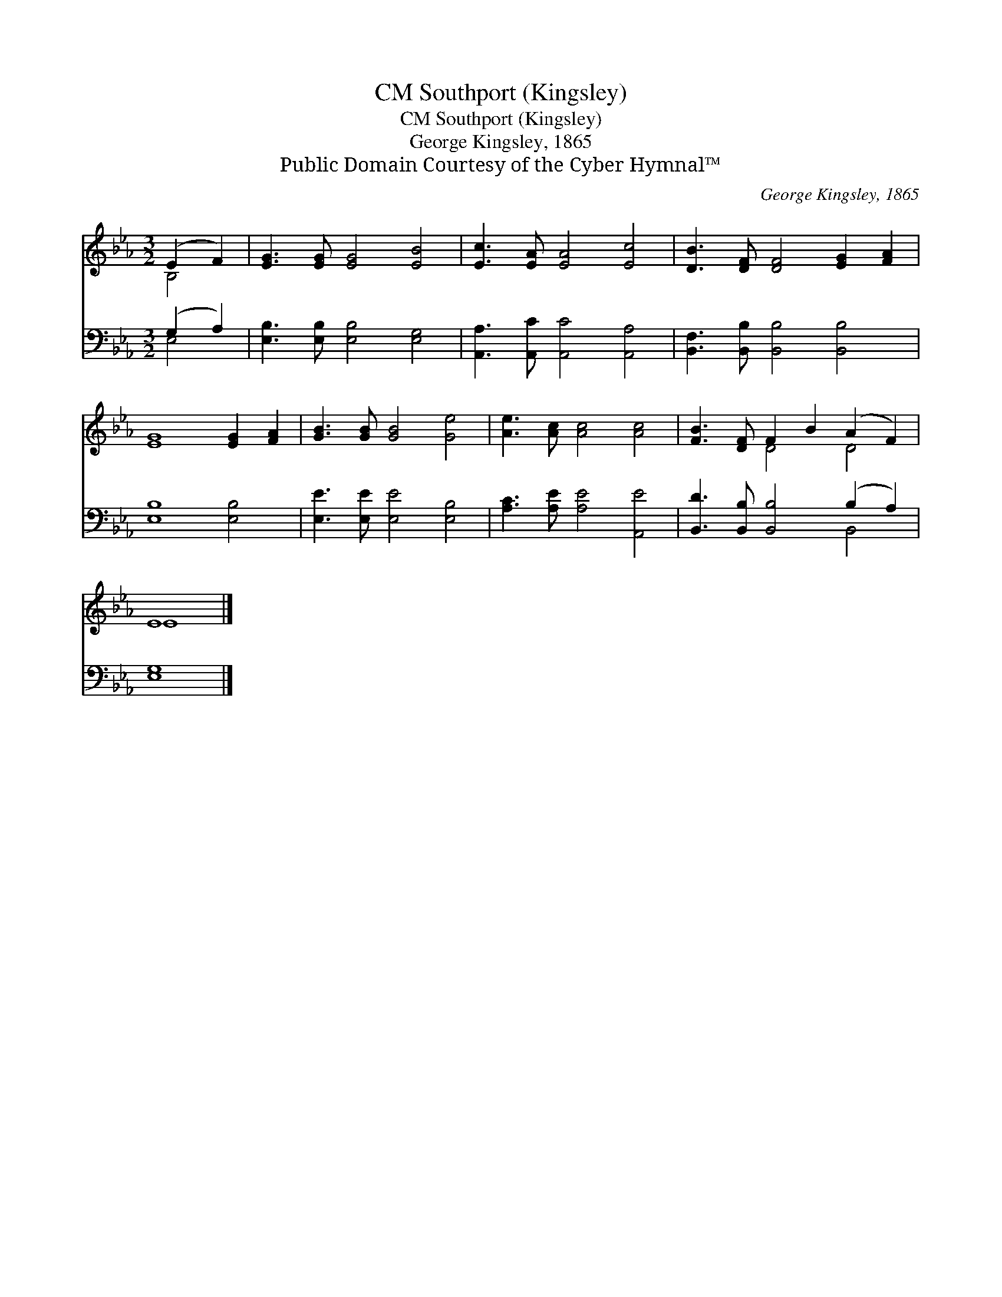 X:1
T:Southport (Kingsley), CM
T:Southport (Kingsley), CM
T:George Kingsley, 1865
T:Public Domain Courtesy of the Cyber Hymnal™
C:George Kingsley, 1865
Z:Public Domain
Z:Courtesy of the Cyber Hymnal™
%%score ( 1 2 ) ( 3 4 )
L:1/8
M:3/2
K:Eb
V:1 treble 
V:2 treble 
V:3 bass 
V:4 bass 
V:1
 (E2 F2) | [EG]3 [EG] [EG]4 [EB]4 | [Ec]3 [EA] [EA]4 [Ec]4 | [DB]3 [DF] [DF]4 [EG]2 [FA]2 | %4
 [EG]8 [EG]2 [FA]2 | [GB]3 [GB] [GB]4 [Ge]4 | [Ae]3 [Ac] [Ac]4 [Ac]4 | [FB]3 [DF] F2 B2 (A2 F2) | %8
 E8 |] %9
V:2
 B,4 | x12 | x12 | x12 | x12 | x12 | x12 | x4 D4 D4 | E8 |] %9
V:3
 (G,2 A,2) | [E,B,]3 [E,B,] [E,B,]4 [E,G,]4 | [A,,A,]3 [A,,C] [A,,C]4 [A,,A,]4 | %3
 [B,,F,]3 [B,,B,] [B,,B,]4 [B,,B,]4 | [E,B,]8 [E,B,]4 | [E,E]3 [E,E] [E,E]4 [E,B,]4 | %6
 [A,C]3 [A,E] [A,E]4 [A,,E]4 | [B,,D]3 [B,,B,] [B,,B,]4 (B,2 A,2) | [E,G,]8 |] %9
V:4
 E,4 | x12 | x12 | x12 | x12 | x12 | x12 | x8 B,,4 | x8 |] %9

